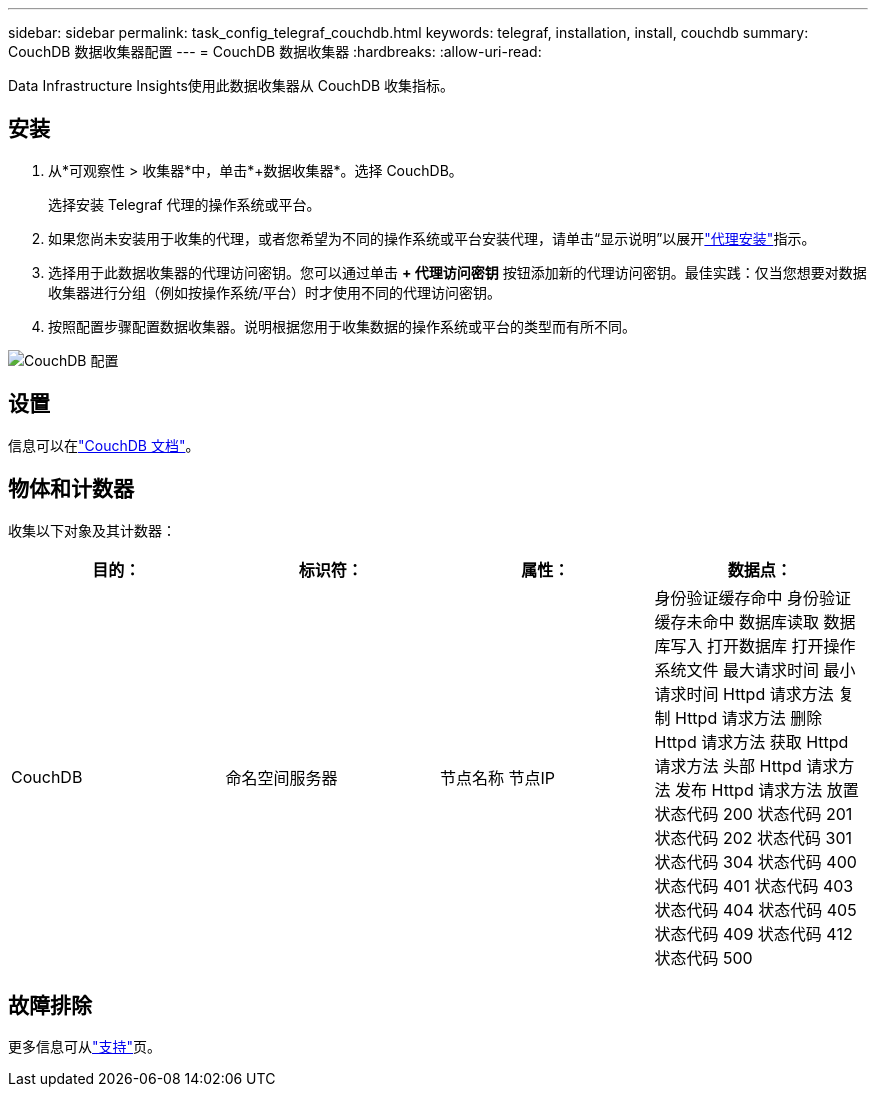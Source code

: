 ---
sidebar: sidebar 
permalink: task_config_telegraf_couchdb.html 
keywords: telegraf, installation, install, couchdb 
summary: CouchDB 数据收集器配置 
---
= CouchDB 数据收集器
:hardbreaks:
:allow-uri-read: 


[role="lead"]
Data Infrastructure Insights使用此数据收集器从 CouchDB 收集指标。



== 安装

. 从*可观察性 > 收集器*中，单击*+数据收集器*。选择 CouchDB。
+
选择安装 Telegraf 代理的操作系统或平台。

. 如果您尚未安装用于收集的代理，或者您希望为不同的操作系统或平台安装代理，请单击“显示说明”以展开link:task_config_telegraf_agent.html["代理安装"]指示。
. 选择用于此数据收集器的代理访问密钥。您可以通过单击 *+ 代理访问密钥* 按钮添加新的代理访问密钥。最佳实践：仅当您想要对数据收集器进行分组（例如按操作系统/平台）时才使用不同的代理访问密钥。
. 按照配置步骤配置数据收集器。说明根据您用于收集数据的操作系统或平台的类型而有所不同。


image:CouchDBDCConfigLinux.png["CouchDB 配置"]



== 设置

信息可以在link:http://docs.couchdb.org/en/stable/["CouchDB 文档"]。



== 物体和计数器

收集以下对象及其计数器：

[cols="<.<,<.<,<.<,<.<"]
|===
| 目的： | 标识符： | 属性： | 数据点： 


| CouchDB | 命名空间服务器 | 节点名称 节点IP | 身份验证缓存命中 身份验证缓存未命中 数据库读取 数据库写入 打开数据库 打开操作系统文件 最大请求时间 最小请求时间 Httpd 请求方法 复制 Httpd 请求方法 删除 Httpd 请求方法 获取 Httpd 请求方法 头部 Httpd 请求方法 发布 Httpd 请求方法 放置 状态代码 200 状态代码 201 状态代码 202 状态代码 301 状态代码 304 状态代码 400 状态代码 401 状态代码 403 状态代码 404 状态代码 405 状态代码 409 状态代码 412 状态代码 500 
|===


== 故障排除

更多信息可从link:concept_requesting_support.html["支持"]页。
